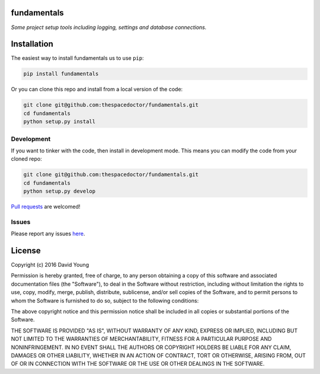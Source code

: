 fundamentals
=========================

*Some project setup tools including logging, settings and database connections.*


Installation
============

The easiest way to install fundamentals us to use ``pip``:

.. code:: bash

    pip install fundamentals

Or you can clone this repo and install from a local version of the code:

.. code:: bash

    git clone git@github.com:thespacedoctor/fundamentals.git
    cd fundamentals
    python setup.py install


Development
-----------

If you want to tinker with the code, then install in development mode.
This means you can modify the code from your cloned repo:

.. code:: bash

    git clone git@github.com:thespacedoctor/fundamentals.git
    cd fundamentals
    python setup.py develop

`Pull requests <https://github.com/thespacedoctor/fundamentals/pulls>`__
are welcomed!


Issues
------

Please report any issues
`here <https://github.com/thespacedoctor/fundamentals/issues>`__.

License
=======

Copyright (c) 2016 David Young

Permission is hereby granted, free of charge, to any person obtaining a
copy of this software and associated documentation files (the
"Software"), to deal in the Software without restriction, including
without limitation the rights to use, copy, modify, merge, publish,
distribute, sublicense, and/or sell copies of the Software, and to
permit persons to whom the Software is furnished to do so, subject to
the following conditions:

The above copyright notice and this permission notice shall be included
in all copies or substantial portions of the Software.

THE SOFTWARE IS PROVIDED "AS IS", WITHOUT WARRANTY OF ANY KIND, EXPRESS
OR IMPLIED, INCLUDING BUT NOT LIMITED TO THE WARRANTIES OF
MERCHANTABILITY, FITNESS FOR A PARTICULAR PURPOSE AND NONINFRINGEMENT.
IN NO EVENT SHALL THE AUTHORS OR COPYRIGHT HOLDERS BE LIABLE FOR ANY
CLAIM, DAMAGES OR OTHER LIABILITY, WHETHER IN AN ACTION OF CONTRACT,
TORT OR OTHERWISE, ARISING FROM, OUT OF OR IN CONNECTION WITH THE
SOFTWARE OR THE USE OR OTHER DEALINGS IN THE SOFTWARE.

